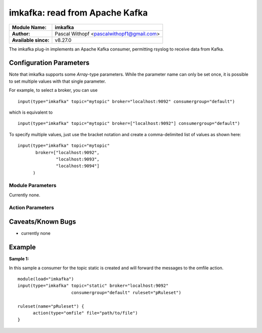 imkafka: read from Apache Kafka
===============================

===========================  =======================================================
**Module Name:**             **imkafka**
**Author:**                  Pascal Withopf <pascalwithopf1@gmail.com>
**Available since:**         v8.27.0
===========================  =======================================================

The imkafka plug-in implements an Apache Kafka consumer, permitting
rsyslog to receive data from Kafka.

Configuration Parameters
------------------------
Note that imkafka supports some *Array*-type parameters. While the parameter
name can only be set once, it is possible to set multiple values with that
single parameter.

For example, to select a broker, you can use

::

   input(type="imkafka" topic="mytopic" broker="localhost:9092" consumergroup="default")

which is equivalent to

::

   input(type="imkafka" topic="mytopic" broker=["localhost:9092"] consumergroup="default")

To specify multiple values, just use the bracket notation and create a
comma-delimited list of values as shown here:

::

   input(type="imkafka" topic="mytopic"
          broker=["localhost:9092",
                  "localhost:9093",
                  "localhost:9094"]
         )

Module Parameters
^^^^^^^^^^^^^^^^^
Currently none.


Action Parameters
^^^^^^^^^^^^^^^^^
.. function::  broker <Array>

   *Default: "localhost:9092"*

   Specifies the broker(s) to use.

.. function::  topic <String>

   *Mandatory*

   *Default: none*

   Specifies the topic to produce to.

.. function::  confParam <Array>

   *Default: none*

   Permits to specify Kafka options. Rather than offering a myriad of
   config settings to match the Kafka parameters, we provide this setting
   here as a vehicle to set any Kafka parameter. This has the big advantage
   that Kafka parameters that come up in new releases can immediately be used.

   Note that we use librdkafka for the Kafka connection, so the parameters
   are actually those that librdkafka supports. As of our understanding, this
   is a superset of the native Kafka parameters.

.. function:: consumergroup <String>

   *Default none*

   With this parameter the group.id for the consumer is set. All consumers
   sharing the same group.id belong to the same group.

.. function:: ruleset <String>

   *Default: none*

   Specifies the ruleset to be used.

Caveats/Known Bugs
------------------

-  currently none

Example
-------

**Sample 1:**

In this sample a consumer for the topic static is created and will forward the messages to the omfile action.

::

  module(load="imkafka")
  input(type="imkafka" topic="static" broker="localhost:9092"
                       consumergroup="default" ruleset="pRuleset")

  ruleset(name="pRuleset") {
  	action(type="omfile" file="path/to/file")
  }
